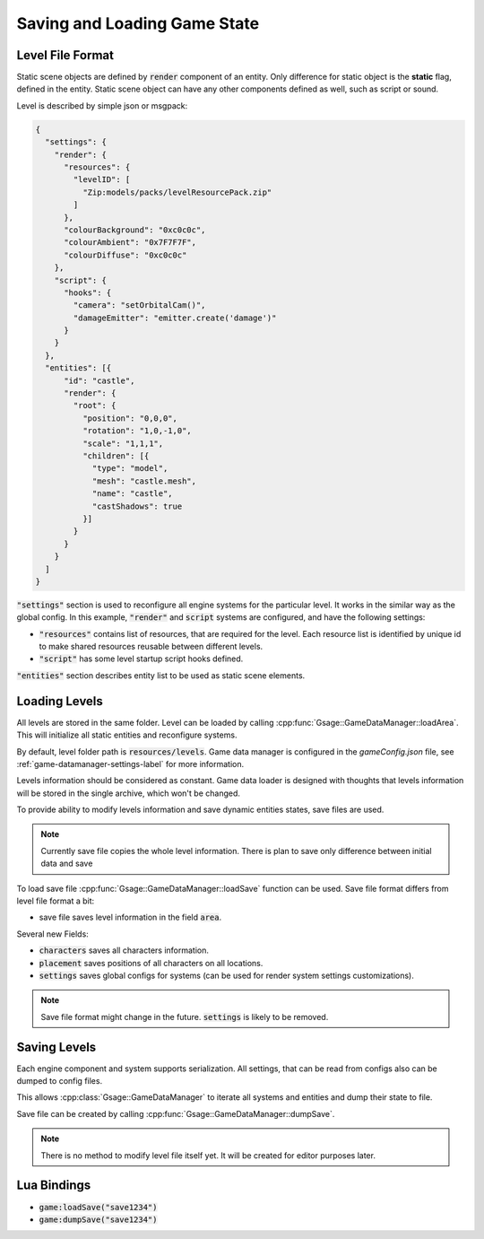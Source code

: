 Saving and Loading Game State
================================

Level File Format
---------------------

Static scene objects are defined by :code:`render` component of an entity.
Only difference for static object is the **static** flag, defined in the entity.
Static scene object can have any other components defined as well, such as script or sound.

Level is described by simple json or msgpack:

.. code-block:: javascript

   {
     "settings": {
       "render": {
         "resources": {
           "levelID": [
             "Zip:models/packs/levelResourcePack.zip"
           ]
         },
         "colourBackground": "0xc0c0c",
         "colourAmbient": "0x7F7F7F",
         "colourDiffuse": "0xc0c0c"
       },
       "script": {
         "hooks": {
           "camera": "setOrbitalCam()",
           "damageEmitter": "emitter.create('damage')"
         }
       }
     },
     "entities": [{
         "id": "castle",
         "render": {
           "root": {
             "position": "0,0,0",
             "rotation": "1,0,-1,0",
             "scale": "1,1,1",
             "children": [{
               "type": "model",
               "mesh": "castle.mesh",
               "name": "castle",
               "castShadows": true
             }]
           }
         }
       }
     ]
   }

:code:`"settings"` section is used to reconfigure all engine systems
for the particular level. It works in the similar way as the global config.
In this example, :code:`"render"` and :code:`script` systems are configured, and have the following settings:

* :code:`"resources"` contains list of resources, that are required for
  the level. Each resource list is identified by unique id to make shared
  resources reusable between different levels.

* :code:`"script"` has some level startup script hooks defined.

:code:`"entities"` section describes entity list to be used as static scene elements.

Loading Levels
------------------

All levels are stored in the same folder. Level can be loaded by calling :cpp:func:`Gsage::GameDataManager::loadArea`.
This will initialize all static entities and reconfigure systems.

By default, level folder path is :code:`resources/levels`.
Game data manager is configured in the `gameConfig.json` file, see :ref:`game-datamanager-settings-label` for more information.

Levels information should be considered as constant. Game data loader is designed with thoughts that
levels information will be stored in the single archive, which won't be changed.

To provide ability to modify levels information and save dynamic entities states, save files are used.

.. node::
    Dynamic entities are player, enemies and any movable scene elements.

.. note::
    Currently save file copies the whole level information. There is plan to save only difference between initial data
    and save

To load save file :cpp:func:`Gsage::GameDataManager::loadSave` function can be used.
Save file format differs from level file format a bit:

* save file saves level information in the field :code:`area`.

Several new Fields:

* :code:`characters` saves all characters information.
* :code:`placement` saves positions of all characters on all locations.
* :code:`settings` saves global configs for systems (can be used for render system settings customizations).

.. note::
    Save file format might change in the future. :code:`settings` is likely to be removed.

Saving Levels
-----------------

Each engine component and system supports serialization.
All settings, that can be read from configs also can be dumped to config files.

This allows :cpp:class:`Gsage::GameDataManager` to iterate all systems and entities and dump their state to file.

Save file can be created by calling :cpp:func:`Gsage::GameDataManager::dumpSave`.

.. note::
    There is no method to modify level file itself yet. It will be created for editor purposes later.

Lua Bindings
----------------

* :code:`game:loadSave("save1234")`
* :code:`game:dumpSave("save1234")`
